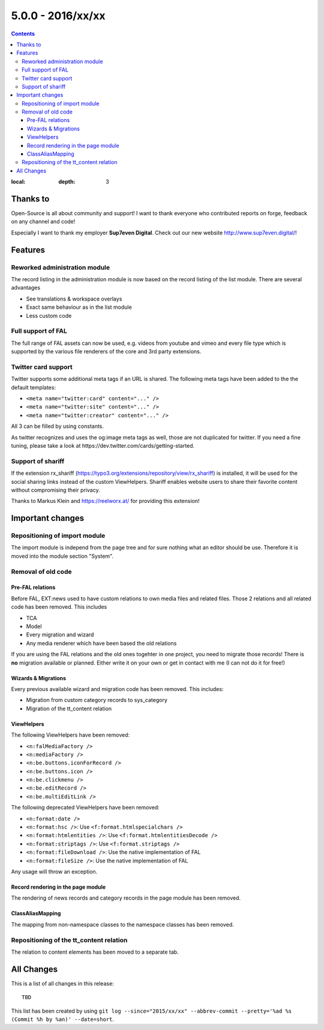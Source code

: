 5.0.0 - 2016/xx/xx
==================


.. only:: html

.. contents::
:local:
        :depth: 3


Thanks to
---------
Open-Source is all about community and support! I want to thank everyone who contributed reports on forge, feedback on any channel and code!

Especially I want to thank my employer **Sup7even Digital**. Check out our new website http://www.sup7even.digital/!

Features
--------

Reworked administration module
^^^^^^^^^^^^^^^^^^^^^^^^^^^^^^
The record listing in the administration module is now based on the record listing of the list module. There are several advantages

- See translations & workspace overlays
- Exact same behaviour as in the list module
- Less custom code

Full support of FAL
^^^^^^^^^^^^^^^^^^^
The full range of FAL assets can now be used, e.g. videos from youtube and vimeo and every file type which is supported by the various file renderers of the core and 3rd party extensions.

Twitter card support
^^^^^^^^^^^^^^^^^^^^
Twitter supports some additional meta tags if an URL is shared. The following meta tags have been added to the the default templates:

- ``<meta name="twitter:card" content="..." />``
- ``<meta name="twitter:site" content="..." />``
- ``<meta name="twitter:creator" content="..." />``

All 3 can be filled by using constants.

As twitter recognizes and uses the og:image meta tags as well, those are not duplicated for twitter. If you need a fine tuning, please take a look at https://dev.twitter.com/cards/getting-started.

Support of shariff
^^^^^^^^^^^^^^^^^^
If the extension rx_shariff (https://typo3.org/extensions/repository/view/rx_shariff) is installed, it will be used for the social sharing links instead of the custom ViewHelpers.
Shariff enables website users to share their favorite content without compromising their privacy.

Thanks to Markus Klein and https://reelworx.at/ for providing this extension!

Important changes
-----------------

Repositioning of import module
^^^^^^^^^^^^^^^^^^^^^^^^^^^^^^
The import module is independ from the page tree and for sure nothing what an editor should be use. Therefore it is moved into the module section "System".

Removal of old code
^^^^^^^^^^^^^^^^^^^

Pre-FAL relations
"""""""""""""""""
Before FAL, EXT:news used to have custom relations to own media files and related files. Those 2 relations and all related code has been removed. This includes

- TCA
- Model
- Every migration and wizard
- Any media renderer which have been based the old relations

If you are using the FAL relations and the old ones togehter in one project, you need to migrate those records! There is **no** migration available or planned. Either write it on your own or get in contact with me (I can not do it for free!)

Wizards & Migrations
""""""""""""""""""""
Every previous available wizard and migration code has been removed. This includes:

- Migration from custom category records to sys_category
- Migration of the tt_content relation

ViewHelpers
"""""""""""
The following ViewHelpers have been removed:

- ``<n:falMediaFactory />``
- ``<n:mediaFactory />``
- ``<n:be.buttons.iconForRecord />``
- ``<n:be.buttons.icon />``
- ``<n:be.clickmenu />``
- ``<n:be.editRecord />``
- ``<n:be.multiEditLink />``

The following deprecated ViewHelpers have been removed:

- ``<n:format:date />``
- ``<n:format:hsc />``: Use ``<f:format.htmlspecialchars />``
- ``<n:format:htmlentities />``: Use ``<f:format.htmlentitiesDecode />``
- ``<n:format:striptags />``: Use ``<f:format.striptags />``
- ``<n:format:fileDownload />``: Use the native implementation of FAL
- ``<n:format:fileSize />``: Use the native implementation of FAL

Any usage will throw an exception.

Record rendering in the page module
"""""""""""""""""""""""""""""""""""
The rendering of news records and category records in the page module has been removed.

ClassAliasMapping
"""""""""""""""""
The mapping from non-namespace classes to the namespace classes has been removed.

Repositioning of the tt_content relation
^^^^^^^^^^^^^^^^^^^^^^^^^^^^^^^^^^^^^^^^
The relation to content elements has been moved to a separate tab.

All Changes
-----------
This is a list of all changes in this release: ::

        TBD

This list has been created by using ``git log --since="2015/xx/xx" --abbrev-commit --pretty='%ad %s (Commit %h by %an)' --date=short``.

